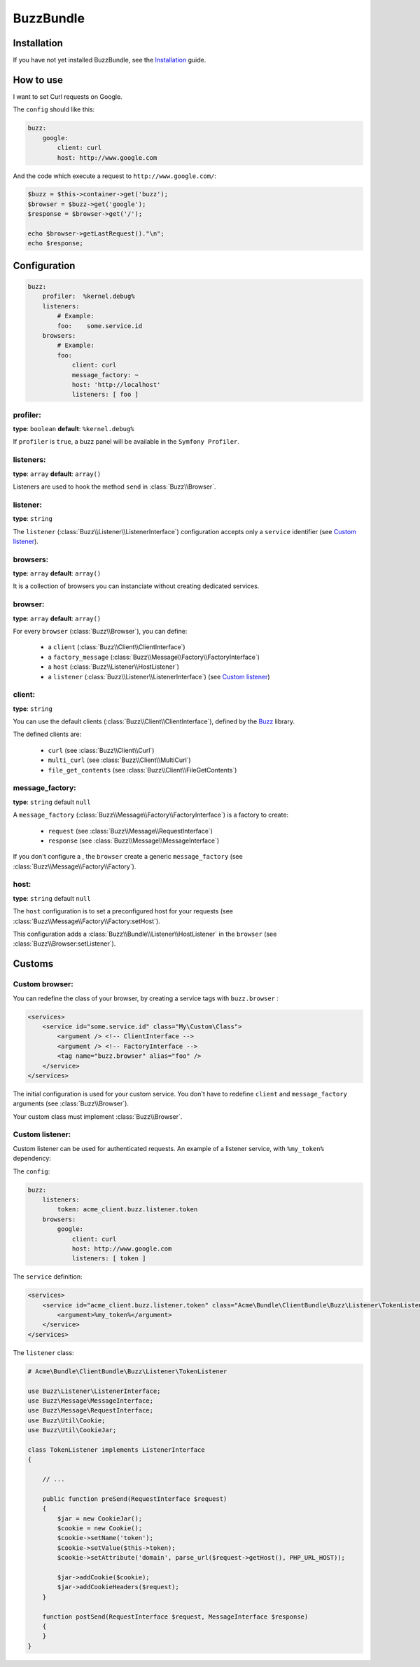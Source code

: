 BuzzBundle
==========

Installation
------------

If you have not yet installed BuzzBundle, see the Installation_ guide.

.. _Installation: ./installation.rst


How to use
----------

I want to set Curl requests on Google.

The ``config`` should like this:

.. code-block:: yaml

    buzz:
        google:
            client: curl
            host: http://www.google.com

And the code which execute a request to ``http://www.google.com/``:

.. code-block:: php

    $buzz = $this->container->get('buzz');
    $browser = $buzz->get('google');
    $response = $browser->get('/');

    echo $browser->getLastRequest()."\n";
    echo $response;


Configuration
-------------

.. code-block:: yaml

    buzz:
        profiler:  %kernel.debug%
        listeners:
            # Example:
            foo:    some.service.id
        browsers:
            # Example:
            foo:
                client: curl
                message_factory: ~
                host: 'http://localhost'
                listeners: [ foo ]

profiler:
.........

**type**: ``boolean`` **default**: ``%kernel.debug%``

If ``profiler`` is ``true``, a buzz panel will be available in the ``Symfony Profiler``.


listeners:
..........

**type**: ``array`` **default**: ``array()``

Listeners are used to hook the method ``send`` in :class:`Buzz\\Browser`.

listener:
.........

**type**: ``string``

The ``listener`` (:class:`Buzz\\Listener\\ListenerInterface`) configuration
accepts only a ``service`` identifier (see `Custom listener`_).

browsers:
.........

**type**: ``array`` **default**: ``array()``

It is a collection of browsers you can instanciate without creating dedicated services.

browser:
........

**type**: ``array`` **default**: ``array()``

For every ``browser`` (:class:`Buzz\\Browser`), you can define:

    - a ``client`` (:class:`Buzz\\Client\\ClientInterface`)
    - a ``factory_message`` (:class:`Buzz\\Message\\Factory\\FactoryInterface`)
    - a ``host`` (:class:`Buzz\\Listener\\HostListener`)
    - a ``listener`` (:class:`Buzz\\Listener\\ListenerInterface`) (see `Custom listener`_)


client:
.......

**type**: ``string``

You can use the default clients (:class:`Buzz\\Client\\ClientInterface`),
defined by
the Buzz_ library.

The defined clients are:

    - ``curl`` (see :class:`Buzz\\Client\\Curl`)
    - ``multi_curl`` (see :class:`Buzz\\Client\\MultiCurl`)
    - ``file_get_contents`` (see :class:`Buzz\\Client\\FileGetContents`)


message_factory:
................

**type**: ``string`` default ``null``

A ``message_factory`` (:class:`Buzz\\Message\\Factory\\FactoryInterface`) is a factory to create:

    - ``request`` (see :class:`Buzz\\Message\\RequestInterface`)
    - ``response`` (see :class:`Buzz\\Message\\MessageInterface`)

If you don't configure a ,
the ``browser`` create a generic ``message_factory`` (see :class:`Buzz\\Message\\Factory\\Factory`).


host:
.....

**type**: ``string`` default ``null``

The ``host`` configuration is to set a preconfigured host for your requests
(see :class:`Buzz\\Message\\Factory\\Factory:setHost`).

This configuration adds a :class:`Buzz\\Bundle\\Listener\\HostListener`
in the ``browser`` (see :class:`Buzz\\Browser:setListener`).


Customs
-------

.. _Custom browser:

Custom browser:
...............

You can redefine the class of your browser, by creating a service tags with
``buzz.browser`` :

.. code-block:: xml

    <services>
        <service id="some.service.id" class="My\Custom\Class">
            <argument /> <!-- ClientInterface -->
            <argument /> <!-- FactoryInterface -->
            <tag name="buzz.browser" alias="foo" />
        </service>
    </services>

The initial configuration is used for your custom service. You don't have to
redefine ``client`` and ``message_factory`` arguments
(see :class:`Buzz\\Browser`).

Your custom class must implement :class:`Buzz\\Browser`.

.. _Buzz: https://github.com/kriswallsmith/Buzz
.. _custom_browser: Custom browser


.. _Custom listener:

Custom listener:
................

Custom listener can be used for authenticated requests.
An example of a listener service, with ``%my_token%`` dependency:

The ``config``:

.. code-block:: yaml

    buzz:
        listeners:
            token: acme_client.buzz.listener.token
        browsers:
            google:
                client: curl
                host: http://www.google.com
                listeners: [ token ]

The ``service`` definition:

.. code-block:: xml

    <services>
        <service id="acme_client.buzz.listener.token" class="Acme\Bundle\ClientBundle\Buzz\Listener\TokenListener">
            <argument>%my_token%</argument>
        </service>
    </services>

The ``listener`` class:

.. code-block:: php

    # Acme\Bundle\ClientBundle\Buzz\Listener\TokenListener

    use Buzz\Listener\ListenerInterface;
    use Buzz\Message\MessageInterface;
    use Buzz\Message\RequestInterface;
    use Buzz\Util\Cookie;
    use Buzz\Util\CookieJar;

    class TokenListener implements ListenerInterface
    {

        // ...

        public function preSend(RequestInterface $request)
        {
            $jar = new CookieJar();
            $cookie = new Cookie();
            $cookie->setName('token');
            $cookie->setValue($this->token);
            $cookie->setAttribute('domain', parse_url($request->getHost(), PHP_URL_HOST));

            $jar->addCookie($cookie);
            $jar->addCookieHeaders($request);
        }

        function postSend(RequestInterface $request, MessageInterface $response)
        {
        }
    }
